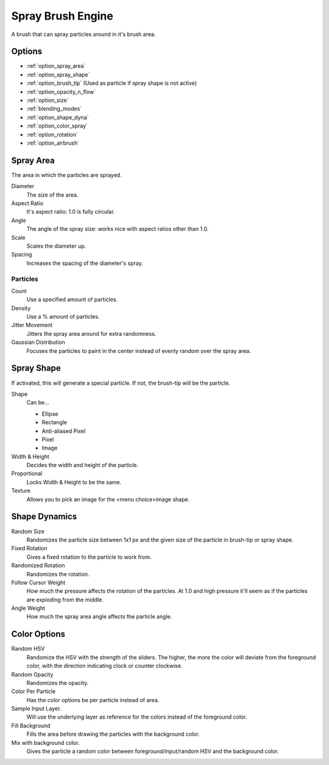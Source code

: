 .. meta::
   :description:
        The Spray Brush Engine manual page.

.. metadata-placeholder

   :authors: - Wolthera van Hövell tot Westerflier <griffinvalley@gmail.com>
             - Scott Petrovic
   :license: GNU free documentation license 1.3 or later.

.. index:: Brush Engine, Airbrush, Spray Brush Engine
.. _spray_brush_engine:

==================
Spray Brush Engine
==================

.. image:: /images/icons/spraybrush.svg 

A brush that can spray particles around in it's brush area.

Options
-------

* :ref:`option_spray_area`
* :ref:`option_spray_shape`
* :ref:`option_brush_tip` (Used as particle if spray shape is not active)
* :ref:`option_opacity_n_flow`
* :ref:`option_size`
* :ref:`blending_modes`
* :ref:`option_shape_dyna`
* :ref:`option_color_spray`
* :ref:`option_rotation`
* :ref:`option_airbrush`

.. _option_spray_area:

Spray Area
----------

The area in which the particles are sprayed.

Diameter
    The size of the area.
Aspect Ratio
    It's aspect ratio: 1.0 is fully circular.
Angle
    The angle of the spray size: works nice with aspect ratios other than 1.0.
Scale
    Scales the diameter up.
Spacing
    Increases the spacing of the diameter's spray.

Particles
~~~~~~~~~

Count
    Use a specified amount of particles.
Density
    Use a % amount of particles.
Jitter Movement
    Jitters the spray area around for extra randomness.
Gaussian Distribution
    Focuses the particles to paint in the center instead of evenly random over the spray area.

.. _option_spray_shape:

Spray Shape
-----------

If activated, this will generate a special particle. If not, the brush-tip will be the particle.

Shape
    Can be...
    
    * Ellipse
    * Rectangle
    * Anti-aliased Pixel
    * Pixel
    * Image

Width & Height
    Decides the width and height of the particle.
Proportional
    Locks Width & Height to be the same.
Texture
    Allows you to pick an image for the <menu choice>image shape.

.. _option_shape_dyna:

Shape Dynamics
--------------

Random Size
    Randomizes the particle size between 1x1 px and the given size of the particle in brush-tip or spray shape.
Fixed Rotation
    Gives a fixed rotation to the particle to work from.
Randomized Rotation
    Randomizes the rotation.
Follow Cursor Weight
    How much the pressure affects the rotation of the particles. At 1.0 and high pressure it'll seem as if the particles are exploding from the middle.
Angle Weight
    How much the spray area angle affects the particle angle.

.. _option_color_spray:

Color Options
-------------

Random HSV
    Randomize the HSV with the strength of the sliders. The higher, the more the color will deviate from the foreground color, with the direction indicating clock or counter clockwise.
Random Opacity
    Randomizes the opacity.
Color Per Particle
    Has the color options be per particle instead of area.
Sample Input Layer.
    Will use the underlying layer as reference for the colors instead of the foreground color.
Fill Background
    Fills the area before drawing the particles with the background color.
Mix with background color.
    Gives the particle a random color between foreground/input/random HSV and the background color.
